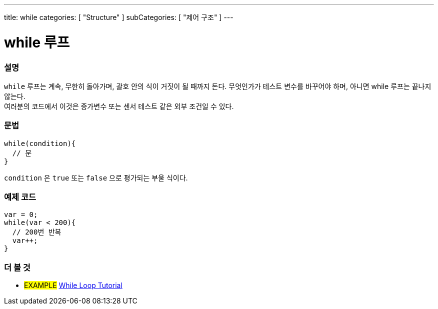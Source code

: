 ---
title: while
categories: [ "Structure" ]
subCategories: [ "제어 구조" ]
---





= while 루프


// OVERVIEW SECTION STARTS
[#overview]
--

[float]
=== 설명
[%hardbreaks]
`while` 루프는 계속, 무한히 돌아가며, 괄호 안의 식이 거짓이 될 때까지 돈다. 무엇인가가 테스트 변수를 바꾸어야 하며, 아니면 while 루프는 끝나지 않는다.
여러분의 코드에서 이것은 증가변수 또는 센서 테스트 같은 외부 조건일 수 있다.

[float]
=== 문법
[source,arduino]
----
while(condition){
  // 문
}
----
`condition` 은 `true` 또는 `false` 으로 평가되는 부울 식이다.
--
// OVERVIEW SECTION ENDS




// HOW TO USE SECTION STARTS
[#howtouse]
--

[float]
=== 예제 코드

[source,arduino]
----
var = 0;
while(var < 200){
  // 200번 반복
  var++;
}
----

--
// HOW TO USE SECTION ENDS



// SEE ALSO SECTION BEGINS
[#see_also]
--

[float]
=== 더 볼 것

[role="language"]

[role="example"]
* #EXAMPLE#	https://arduino.cc/en/Tutorial/WhileLoop[While Loop Tutorial^]

--
// SEE ALSO SECTION ENDS
